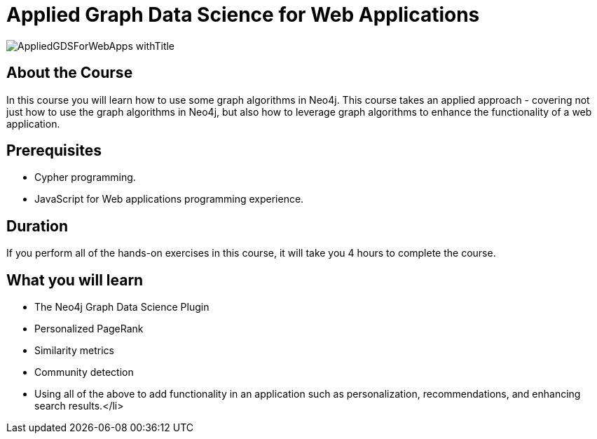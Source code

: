 = Applied Graph Data Science for Web Applications
:slug: gds-applied-algos
:description: Learn how to apply graph algorithms to enhance a Web application.
:page-slug: {slug}
:page-description: {description}
:page-layout: training-enrollment
:page-course-duration: 4 hrs
:page-illustration: https://s3.amazonaws.com/dev.assets.neo4j.com/wp-content/courseLogos/AppliedGDSForWebApps.jpg

image::https://s3.amazonaws.com/dev.assets.neo4j.com/wp-content/courseLogos/AppliedGDSForWebApps_withTitle.jpg[]

== About the Course

In this course you will learn how to use some graph algorithms in Neo4j.
This course takes an applied approach - covering not just how to use the graph algorithms in Neo4j, but also how to leverage graph algorithms to enhance the functionality of a web application.


== Prerequisites

* Cypher programming.
* JavaScript for Web applications programming experience.

== Duration

If you perform all of the hands-on exercises in this course, it will take you 4 hours to complete the course.

== What you will learn

* The Neo4j Graph Data Science Plugin
* Personalized PageRank
* Similarity metrics
* Community detection
* Using all of the above to add functionality in an application such as personalization, recommendations, and enhancing search results.</li>

